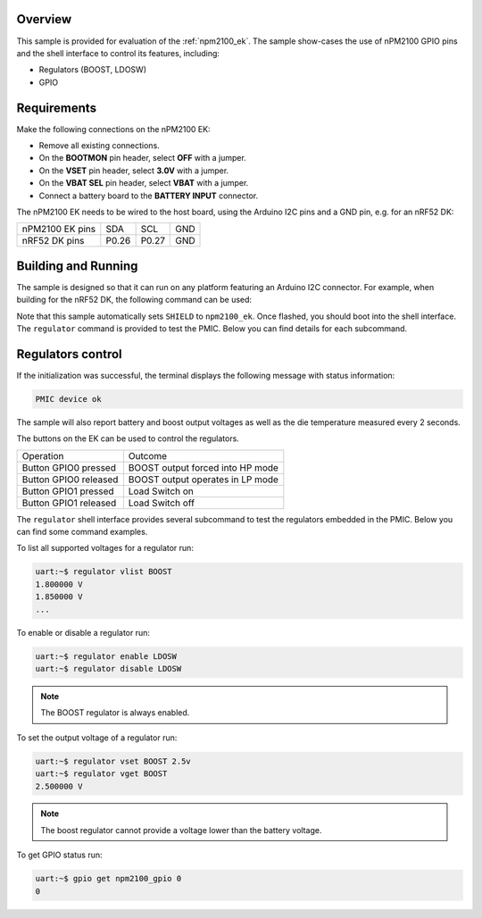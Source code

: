 .. zephyr:code-sample:: npm2100_ek
   :name: nPM2100 EK

   Interact with the nPM2100 PMIC using the EK buttons and the shell interface.

Overview
********

This sample is provided for evaluation of the :ref:`npm2100_ek`.
The sample show-cases the use of nPM2100 GPIO pins and the
shell interface to control its features, including:

- Regulators (BOOST, LDOSW)
- GPIO

Requirements
************

Make the following connections on the nPM2100 EK:

- Remove all existing connections.
- On the **BOOTMON** pin header, select **OFF** with a jumper.
- On the **VSET** pin header, select **3.0V** with a jumper.
- On the **VBAT SEL** pin header, select **VBAT** with a jumper.
- Connect a battery board to the **BATTERY INPUT** connector.

The nPM2100 EK needs to be wired to the host board, using the
Arduino I2C pins and a GND pin, e.g. for an nRF52 DK:

+------------------+-------+-------+-----+
| nPM2100 EK pins  | SDA   | SCL   | GND |
+------------------+-------+-------+-----+
| nRF52 DK pins    | P0.26 | P0.27 | GND |
+------------------+-------+-------+-----+

Building and Running
********************

The sample is designed so that it can run on any platform featuring an
Arduino I2C connector. For example, when building for the nRF52 DK,
the following command can be used:

.. zephyr-app-commands::
   :zephyr-app: samples/shields/npm2100_ek
   :board: nrf52dk/nrf52832
   :goals: build
   :compact:

Note that this sample automatically sets ``SHIELD`` to ``npm2100_ek``. Once
flashed, you should boot into the shell interface. The ``regulator`` command is
provided to test the PMIC. Below you can find details for each subcommand.

Regulators control
******************

If the initialization was successful, the terminal displays the following message
with status information:

.. code-block:: console

   PMIC device ok

The sample will also report battery and boost output voltages as well as the die
temperature measured every 2 seconds.

The buttons on the EK can be used to control the regulators.

+-----------------------+----------------------------------+
| Operation             | Outcome                          |
+-----------------------+----------------------------------+
| Button GPIO0 pressed  | BOOST output forced into HP mode |
+-----------------------+----------------------------------+
| Button GPIO0 released | BOOST output operates in LP mode |
+-----------------------+----------------------------------+
| Button GPIO1 pressed  | Load Switch on                   |
+-----------------------+----------------------------------+
| Button GPIO1 released | Load Switch off                  |
+-----------------------+----------------------------------+

The ``regulator`` shell interface provides several subcommand to test
the regulators embedded in the PMIC. Below you can find some command examples.

To list all supported voltages for a regulator run:

.. code-block:: console

   uart:~$ regulator vlist BOOST
   1.800000 V
   1.850000 V
   ...

To enable or disable a regulator run:

.. code-block:: console

   uart:~$ regulator enable LDOSW
   uart:~$ regulator disable LDOSW

.. note::

   The BOOST regulator is always enabled.

To set the output voltage of a regulator run:

.. code-block:: console

   uart:~$ regulator vset BOOST 2.5v
   uart:~$ regulator vget BOOST
   2.500000 V

.. note::

   The boost regulator cannot provide a voltage lower than the battery voltage.

To get GPIO status run:

.. code-block:: console

   uart:~$ gpio get npm2100_gpio 0
   0
